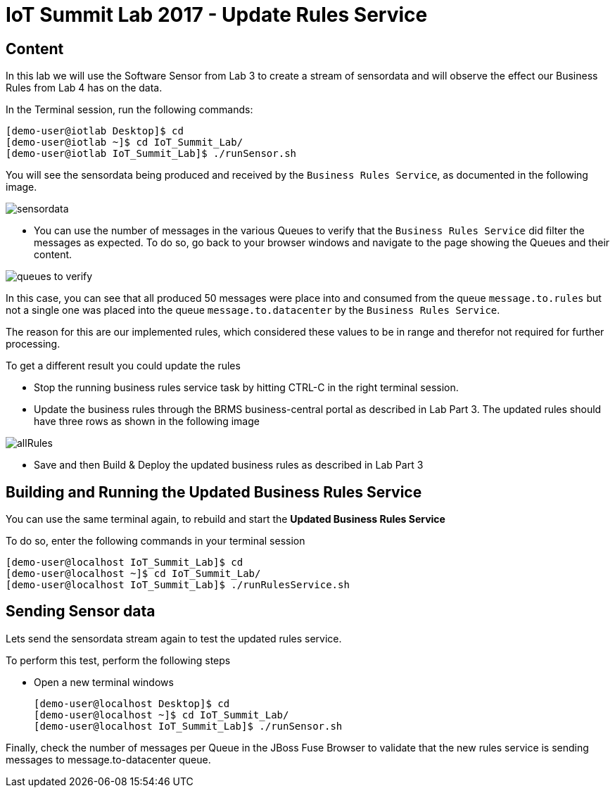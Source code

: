 = IoT Summit Lab 2017 - Update Rules Service

:Author:    Patrick Steiner
:Email:     psteiner@redhat.com
:Date:      23.03.2017

:toc: macro

toc::[]

== Content

In this lab we will use the Software Sensor from Lab 3 to create a stream of sensordata and will observe the effect our Business Rules from Lab 4 has on the data.

In the Terminal session, run the following commands:

 [demo-user@iotlab Desktop]$ cd
 [demo-user@iotlab ~]$ cd IoT_Summit_Lab/
 [demo-user@iotlab IoT_Summit_Lab]$ ./runSensor.sh

You will see the sensordata being produced and received by the `Business Rules Service`, as
documented in the following image.

image:../images/sensordata.png[]

 * You can use the number of messages in the various Queues to verify that the
 `Business Rules Service` did filter the messages as expected. To do so,
 go back to your browser windows and navigate to the page showing the Queues
 and their content.

image:../images/queues_to_verify.png[]

In this case, you can see that all produced 50 messages were place into and
consumed from the queue `message.to.rules` but not a single one was placed
into the queue `message.to.datacenter` by the `Business Rules Service`.

The reason for this are our implemented rules, which considered these values
to be in range and therefor not required for further processing.

To get a different result you could update the rules 

* Stop the running business rules service task by hitting CTRL-C in the right terminal session.

* Update the business rules through the BRMS business-central portal as described in Lab Part 3. The updated rules should have three rows as shown in the following image

image:Images/allRules.png[]

* Save and then Build & Deploy the updated business rules as described in Lab Part 3 

== Building and Running the *Updated Business Rules Service*

You can use the same terminal again, to rebuild and start the *Updated Business Rules Service*

To do so, enter the following commands in your terminal session

 [demo-user@localhost IoT_Summit_Lab]$ cd
 [demo-user@localhost ~]$ cd IoT_Summit_Lab/
 [demo-user@localhost IoT_Summit_Lab]$ ./runRulesService.sh
 

== Sending Sensor data
Lets send the sensordata stream again to test the updated rules service. 

To perform this test, perform the following steps

 * Open a new terminal windows

 [demo-user@localhost Desktop]$ cd
 [demo-user@localhost ~]$ cd IoT_Summit_Lab/
 [demo-user@localhost IoT_Summit_Lab]$ ./runSensor.sh
 
Finally, check the number of messages per Queue in the JBoss Fuse Browser to validate that the new rules service is sending messages to message.to-datacenter queue.
